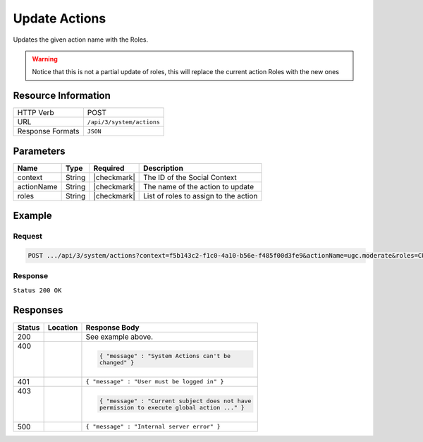 .. _crafter-social-api-actions-post:

==============
Update Actions
==============

Updates the given action name with the Roles.

.. WARNING::
  Notice that this is not a partial update of roles, this will replace the current action
  Roles with the new ones

--------------------
Resource Information
--------------------

+----------------------------+-------------------------------------------------------------------+
|| HTTP Verb                 || POST                                                             |
+----------------------------+-------------------------------------------------------------------+
|| URL                       || ``/api/3/system/actions``                                        |
+----------------------------+-------------------------------------------------------------------+
|| Response Formats          || ``JSON``                                                         |
+----------------------------+-------------------------------------------------------------------+

----------
Parameters
----------

+---------------------+-------------+---------------+--------------------------------------------+
|| Name               || Type       || Required     || Description                               |
+=====================+=============+===============+============================================+
|| context            || String     || |checkmark|  || The ID of the Social Context              |
+---------------------+-------------+---------------+--------------------------------------------+
|| actionName         || String     || |checkmark|  || The name of the action to update          |
+---------------------+-------------+---------------+--------------------------------------------+
|| roles              || String     || |checkmark|  || List of roles to assign to the action     |
+---------------------+-------------+---------------+--------------------------------------------+

-------
Example
-------

^^^^^^^
Request
^^^^^^^

.. code-block:: none

  POST .../api/3/system/actions?context=f5b143c2-f1c0-4a10-b56e-f485f00d3fe9&actionName=ugc.moderate&roles=CUSTOM_MODERATOR,SOCIAL_SUPERADMIN,SOCIAL_ADMIN,SOCIAL_MODERATOR

^^^^^^^^
Response
^^^^^^^^

``Status 200 OK``

.. code-block:: json
  :linenos:

  {
    "actionName": "ugc.moderate",
    "roles": [
      "SOCIAL_SUPERADMIN",
      "CUSTOM_MODERATOR",
      "SOCIAL_ADMIN",
      "SOCIAL_MODERATOR"
    ],
    "contextId": "f5b143c2-f1c0-4a10-b56e-f485f00d3fe9",
    "_id": "59663b4be61296e1be35358c"
  }

---------
Responses
---------

+---------+--------------------------------+-----------------------------------------------------+
|| Status || Location                      || Response Body                                      |
+=========+================================+=====================================================+
|| 200    ||                               || See example above.                                 |
+---------+--------------------------------+-----------------------------------------------------+
|| 400    ||                               | .. code-block:: json                                |
||        ||                               |                                                     |
||        ||                               |   { "message" : "System Actions can't be            |
||        ||                               |   changed" }                                        |
+---------+--------------------------------+-----------------------------------------------------+
|| 401    ||                               || ``{ "message" : "User must be logged in" }``       |
+---------+--------------------------------+-----------------------------------------------------+
|| 403    ||                               | .. code-block:: json                                |
||        ||                               |                                                     |
||        ||                               |   { "message" : "Current subject does not have      |
||        ||                               |   permission to execute global action ..." }        |
+---------+--------------------------------+-----------------------------------------------------+
|| 500    ||                               || ``{ "message" : "Internal server error" }``        |
+---------+--------------------------------+-----------------------------------------------------+
